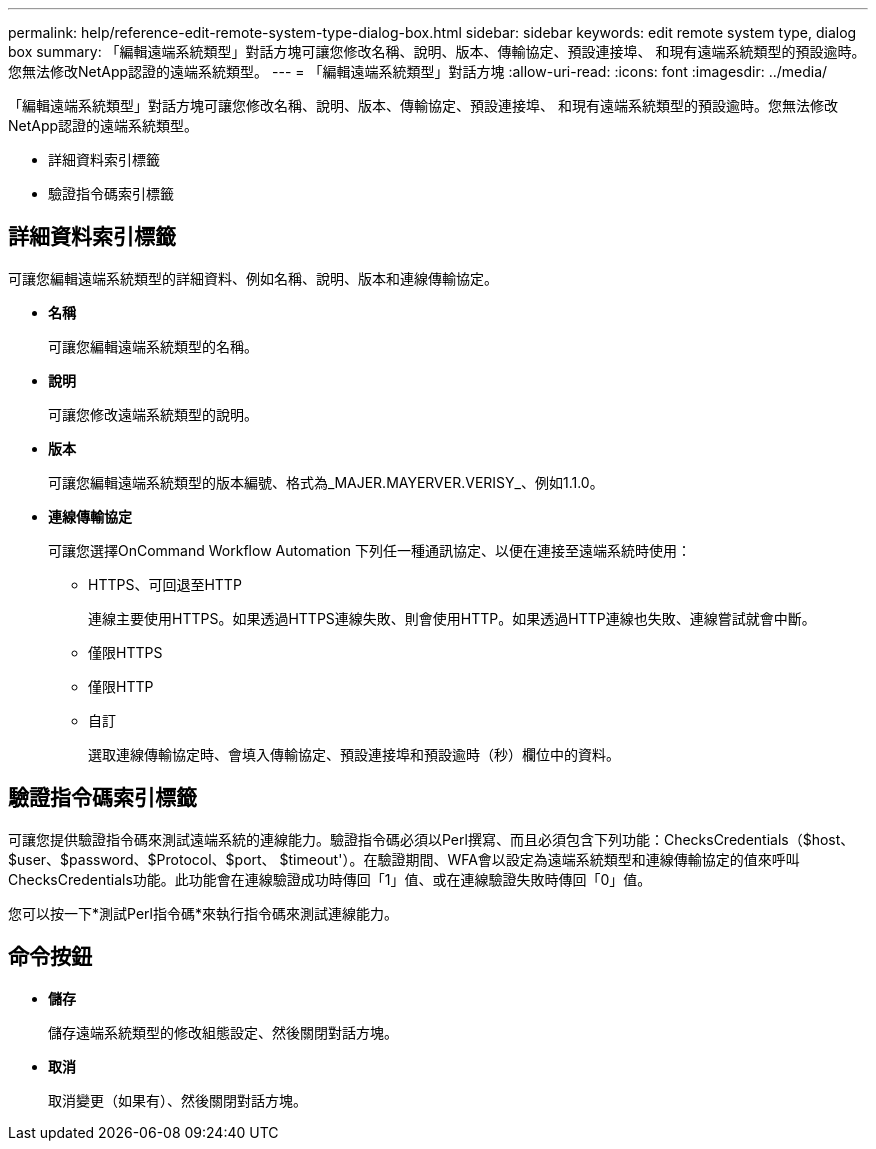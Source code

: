 ---
permalink: help/reference-edit-remote-system-type-dialog-box.html 
sidebar: sidebar 
keywords: edit remote system type, dialog box 
summary: 「編輯遠端系統類型」對話方塊可讓您修改名稱、說明、版本、傳輸協定、預設連接埠、 和現有遠端系統類型的預設逾時。您無法修改NetApp認證的遠端系統類型。 
---
= 「編輯遠端系統類型」對話方塊
:allow-uri-read: 
:icons: font
:imagesdir: ../media/


[role="lead"]
「編輯遠端系統類型」對話方塊可讓您修改名稱、說明、版本、傳輸協定、預設連接埠、 和現有遠端系統類型的預設逾時。您無法修改NetApp認證的遠端系統類型。

* 詳細資料索引標籤
* 驗證指令碼索引標籤




== 詳細資料索引標籤

可讓您編輯遠端系統類型的詳細資料、例如名稱、說明、版本和連線傳輸協定。

* *名稱*
+
可讓您編輯遠端系統類型的名稱。

* *說明*
+
可讓您修改遠端系統類型的說明。

* *版本*
+
可讓您編輯遠端系統類型的版本編號、格式為_MAJER.MAYERVER.VERISY_、例如1.1.0。

* *連線傳輸協定*
+
可讓您選擇OnCommand Workflow Automation 下列任一種通訊協定、以便在連接至遠端系統時使用：

+
** HTTPS、可回退至HTTP
+
連線主要使用HTTPS。如果透過HTTPS連線失敗、則會使用HTTP。如果透過HTTP連線也失敗、連線嘗試就會中斷。

** 僅限HTTPS
** 僅限HTTP
** 自訂
+
選取連線傳輸協定時、會填入傳輸協定、預設連接埠和預設逾時（秒）欄位中的資料。







== 驗證指令碼索引標籤

可讓您提供驗證指令碼來測試遠端系統的連線能力。驗證指令碼必須以Perl撰寫、而且必須包含下列功能：ChecksCredentials（$host、$user、$password、$Protocol、$port、 $timeout'）。在驗證期間、WFA會以設定為遠端系統類型和連線傳輸協定的值來呼叫ChecksCredentials功能。此功能會在連線驗證成功時傳回「1」值、或在連線驗證失敗時傳回「0」值。

您可以按一下*測試Perl指令碼*來執行指令碼來測試連線能力。



== 命令按鈕

* *儲存*
+
儲存遠端系統類型的修改組態設定、然後關閉對話方塊。

* *取消*
+
取消變更（如果有）、然後關閉對話方塊。


